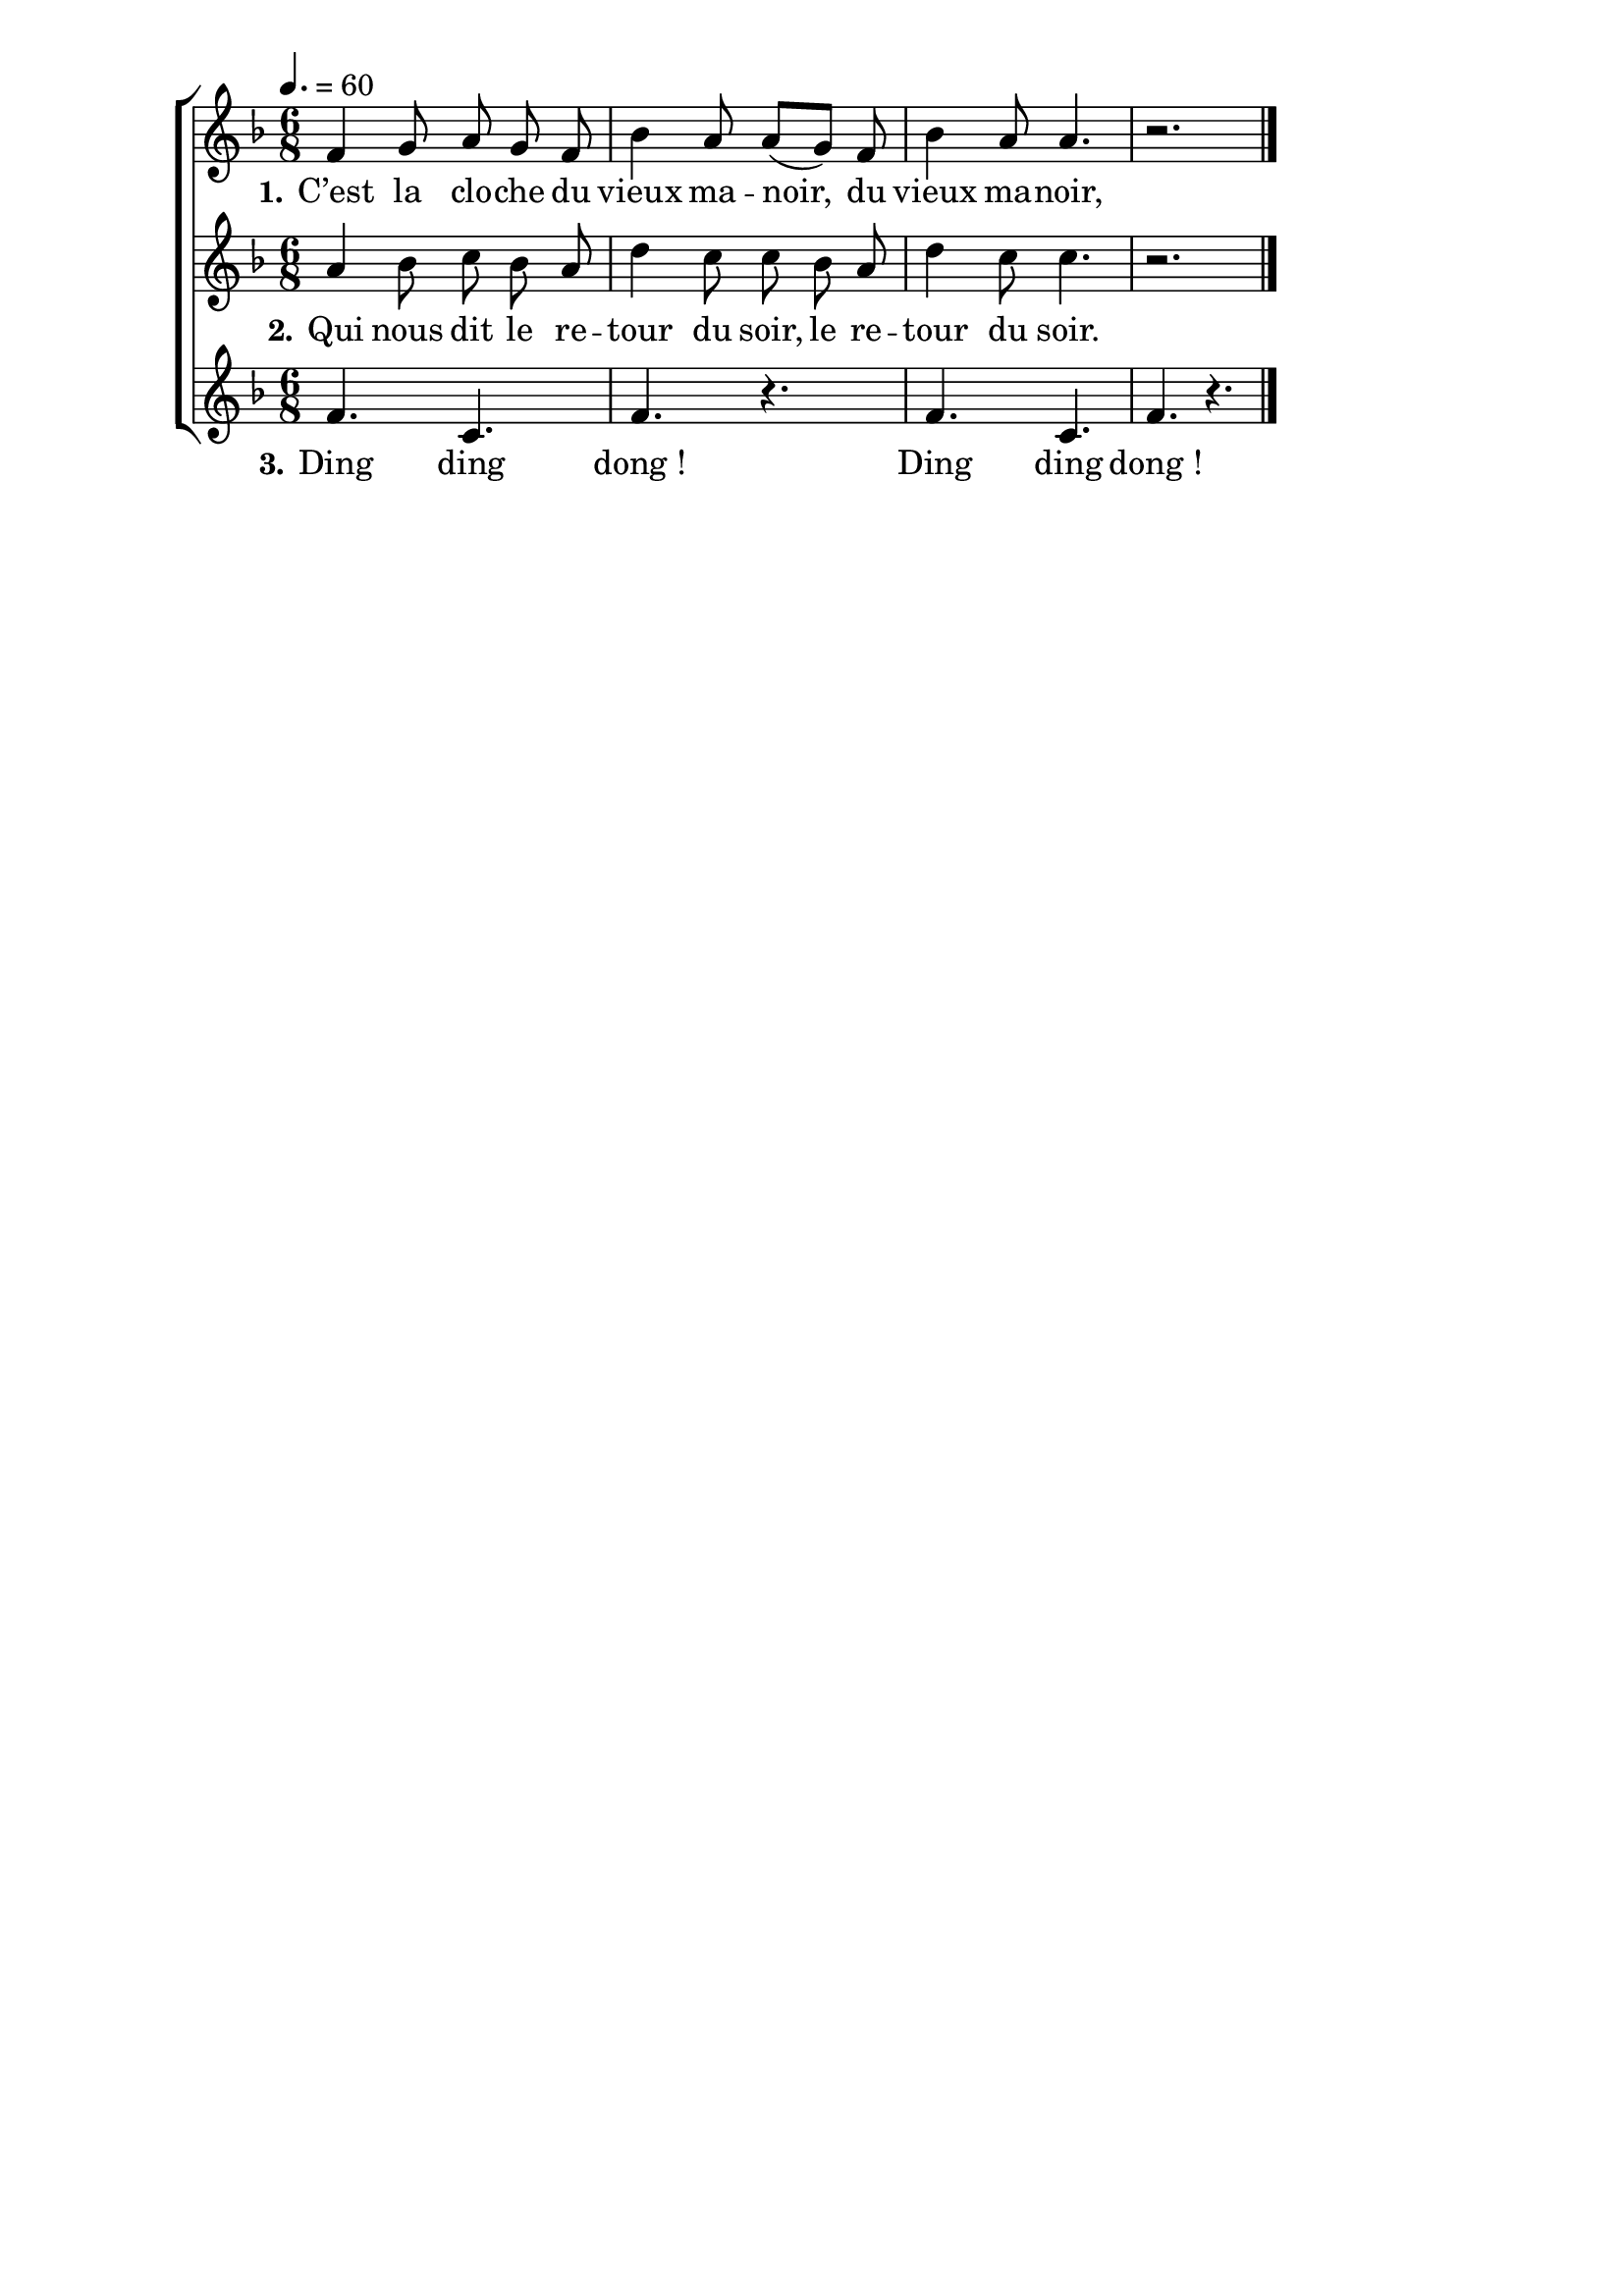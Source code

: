 \version "2.16"
\language "français"

\header {
  tagline = ""
  composer = ""
}

MetriqueArmure = {
  \tempo 4.=60
  \time 6/8
  \key fa \major
}

italique = { \override Score . LyricText #'font-shape = #'italic }

roman = { \override Score . LyricText #'font-shape = #'roman }

MusiqueI = \relative do' {
  fa4 sol8 la sol fa
  sib4 la8 la[( sol]) fa
  sib4 la8 la4. r2.
}

MusiqueII = \relative do'' {
  la4 sib8 do sib la
  re4 do8 do sib la
  re4 do8 do4. r2.
}

MusiqueIII = \relative do' {
  fa4. do
  fa4. r
  fa4. do fa4. r
  \bar "|."
}

ParolesI = \lyricmode {
  \set stanza = "1." C’est la clo -- che du vieux ma -- noir, du vieux ma -- noir,
}

ParolesII = \lyricmode {
  \set stanza = "2." Qui nous dit le re -- tour du soir, le re -- tour du soir.
}

ParolesIII = \lyricmode {
  \set stanza = "3." Ding ding dong_! Ding ding dong_!
}

\score{
  \new ChoirStaff
  <<
    \new Staff <<
      \set Staff.midiInstrument = "flute"
      \set Staff.autoBeaming = ##f
      \new Voice = "I" {
        \override Score.PaperColumn #'keep-inside-line = ##t
        \MetriqueArmure
        \MusiqueI
      }
    >>
    \new Lyrics \lyricsto I {
      \ParolesI
    }
    \new Staff <<
      \set Staff.midiInstrument = "flute"
      \set Staff.autoBeaming = ##f
      \new Voice = "II" {
        \override Score.PaperColumn #'keep-inside-line = ##t
        \MetriqueArmure
        \MusiqueII
      }
    >>
    \new Lyrics \lyricsto II {
      \ParolesII
    }
    \new Staff <<
      \set Staff.midiInstrument = "flute"
      \set Staff.autoBeaming = ##f
      \new Voice = "III" {
        \override Score.PaperColumn #'keep-inside-line = ##t
        \MetriqueArmure
        \MusiqueIII
      }
    >>
    \new Lyrics \lyricsto III {
      \ParolesIII
    }
  >>
  \layout{}
  \midi{}
}
